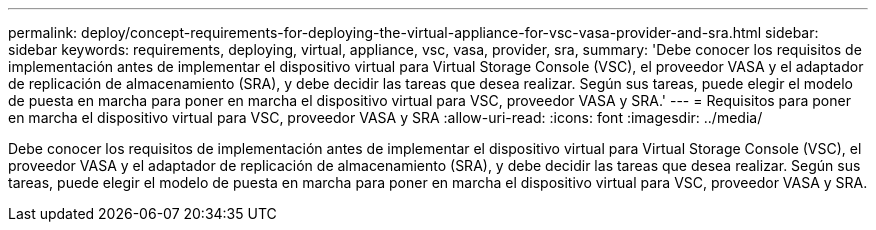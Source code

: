 ---
permalink: deploy/concept-requirements-for-deploying-the-virtual-appliance-for-vsc-vasa-provider-and-sra.html 
sidebar: sidebar 
keywords: requirements, deploying, virtual, appliance, vsc, vasa, provider, sra, 
summary: 'Debe conocer los requisitos de implementación antes de implementar el dispositivo virtual para Virtual Storage Console (VSC), el proveedor VASA y el adaptador de replicación de almacenamiento (SRA), y debe decidir las tareas que desea realizar. Según sus tareas, puede elegir el modelo de puesta en marcha para poner en marcha el dispositivo virtual para VSC, proveedor VASA y SRA.' 
---
= Requisitos para poner en marcha el dispositivo virtual para VSC, proveedor VASA y SRA
:allow-uri-read: 
:icons: font
:imagesdir: ../media/


[role="lead"]
Debe conocer los requisitos de implementación antes de implementar el dispositivo virtual para Virtual Storage Console (VSC), el proveedor VASA y el adaptador de replicación de almacenamiento (SRA), y debe decidir las tareas que desea realizar. Según sus tareas, puede elegir el modelo de puesta en marcha para poner en marcha el dispositivo virtual para VSC, proveedor VASA y SRA.
